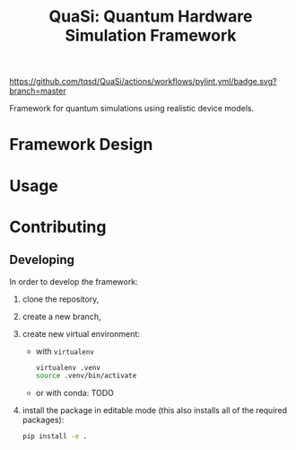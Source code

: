 #+title: QuaSi: Quantum Hardware Simulation Framework
#+macro: pylint https://github.com/tqsd/QuaSi/actions/workflows/pylint.yml/badge.svg?branch=master

{{{pylint}}}

Framework for quantum simulations using realistic device models.

* Framework Design

* Usage

* Contributing

** Developing

In order to develop the framework:
1. clone the repository,
2. create a new branch,
3. create new virtual environment:
   + with ~virtualenv~
   #+begin_src bash
virtualenv .venv
source .venv/bin/activate
   #+end_src
   + or with conda:
     TODO

4. install the package in editable mode (this also installs all of the required packages):
   #+begin_src bash
   pip install -e .
   #+end_src
